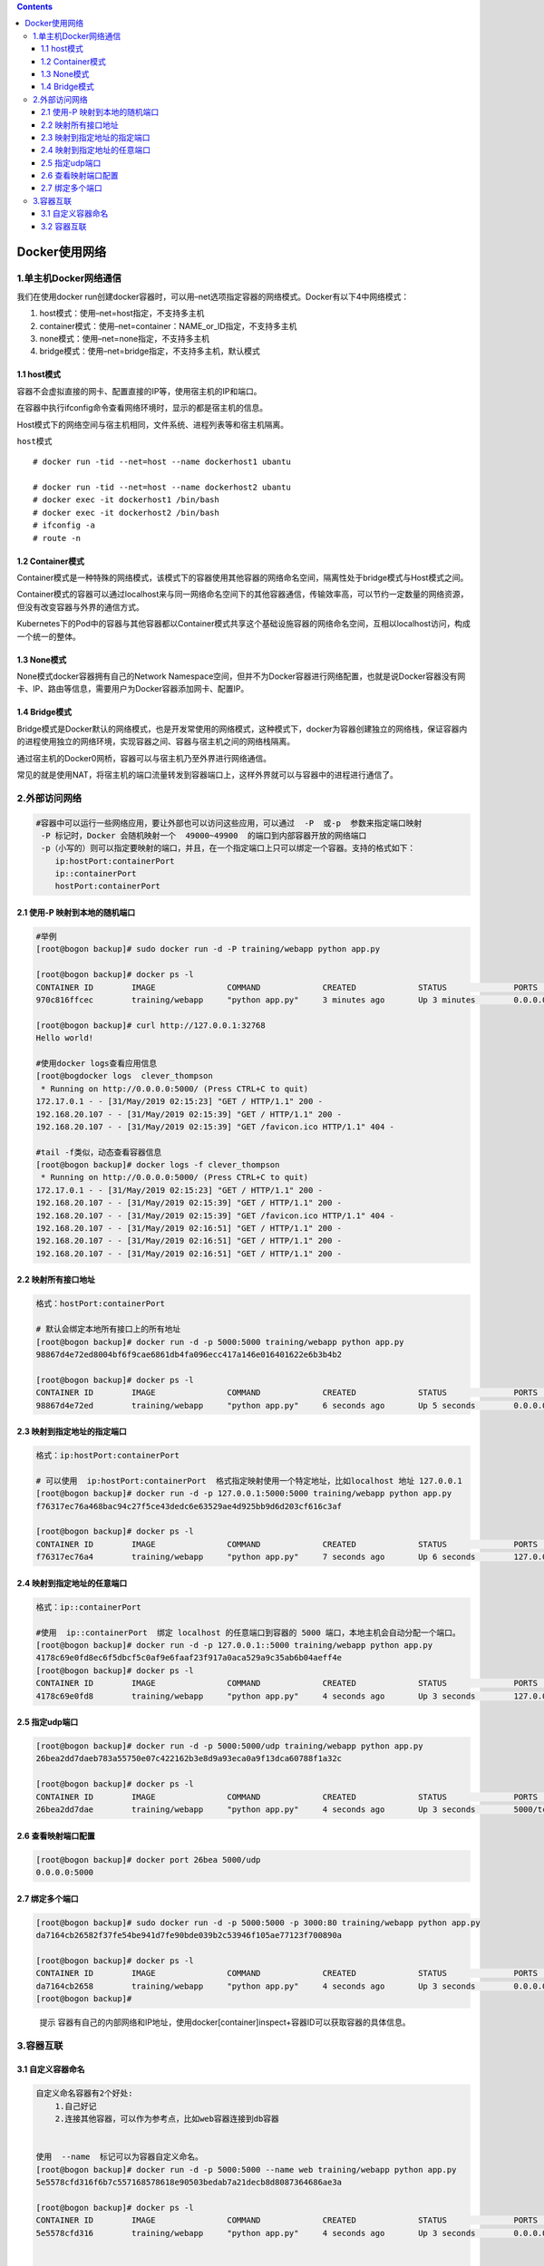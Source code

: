 .. contents::
   :depth: 3
..

Docker使用网络
==============

1.单主机Docker网络通信
----------------------

我们在使用docker
run创建docker容器时，可以用–net选项指定容器的网络模式。Docker有以下4中网络模式：

1. host模式：使用–net=host指定，不支持多主机
2. container模式：使用–net=container：NAME_or_ID指定，不支持多主机
3. none模式：使用–net=none指定，不支持多主机
4. bridge模式：使用–net=bridge指定，不支持多主机，默认模式

1.1 host模式
~~~~~~~~~~~~

容器不会虚拟直接的网卡、配置直接的IP等，使用宿主机的IP和端口。

在容器中执行ifconfig命令查看网络环境时，显示的都是宿主机的信息。

Host模式下的网络空间与宿主机相同，文件系统、进程列表等和宿主机隔离。

``host模式``

.. image:: ../_static/docker-host0001.png

::

   # docker run -tid --net=host --name dockerhost1 ubantu

   # docker run -tid --net=host --name dockerhost2 ubantu
   # docker exec -it dockerhost1 /bin/bash
   # docker exec -it dockerhost2 /bin/bash
   # ifconfig -a
   # route -n

1.2 Container模式
~~~~~~~~~~~~~~~~~

Container模式是一种特殊的网络模式，该模式下的容器使用其他容器的网络命名空间，隔离性处于bridge模式与Host模式之间。

Container模式的容器可以通过localhost来与同一网络命名空间下的其他容器通信，传输效率高，可以节约一定数量的网络资源，但没有改变容器与外界的通信方式。

Kubernetes下的Pod中的容器与其他容器都以Container模式共享这个基础设施容器的网络命名空间，互相以localhost访问，构成一个统一的整体。

.. image:: ../_static/docker-contain0001.png

1.3 None模式
~~~~~~~~~~~~

None模式docker容器拥有自己的Network
Namespace空间，但并不为Docker容器进行网络配置，也就是说Docker容器没有网卡、IP、路由等信息，需要用户为Docker容器添加网卡、配置IP。

.. image:: ../_static/docker-none0001.png

1.4 Bridge模式
~~~~~~~~~~~~~~

Bridge模式是Docker默认的网络模式，也是开发常使用的网络模式，这种模式下，docker为容器创建独立的网络栈，保证容器内的进程使用独立的网络环境，实现容器之间、容器与宿主机之间的网络栈隔离。

通过宿主机的Docker0网桥，容器可以与宿主机乃至外界进行网络通信。

.. image:: ../_static/docker-bridge0001.png

常见的就是使用NAT，将宿主机的端口流量转发到容器端口上，这样外界就可以与容器中的进程进行通信了。

2.外部访问网络
--------------

.. code:: shell

   #容器中可以运行一些网络应用，要让外部也可以访问这些应用，可以通过  -P  或-p  参数来指定端口映射
    -P 标记时，Docker 会随机映射一个  49000~49900  的端口到内部容器开放的网络端口
    -p（小写的）则可以指定要映射的端口，并且，在一个指定端口上只可以绑定一个容器。支持的格式如下：
       ip:hostPort:containerPort 
       ip::containerPort 
       hostPort:containerPort 

2.1 使用-P 映射到本地的随机端口
~~~~~~~~~~~~~~~~~~~~~~~~~~~~~~~

.. code:: shell

   #举例
   [root@bogon backup]# sudo docker run -d -P training/webapp python app.py

   [root@bogon backup]# docker ps -l
   CONTAINER ID        IMAGE               COMMAND             CREATED             STATUS              PORTS                     NAMES
   970c816ffcec        training/webapp     "python app.py"     3 minutes ago       Up 3 minutes        0.0.0.0:32768->5000/tcp   clever_thompson

   [root@bogon backup]# curl http://127.0.0.1:32768
   Hello world!

   #使用docker logs查看应用信息
   [root@bogdocker logs  clever_thompson
    * Running on http://0.0.0.0:5000/ (Press CTRL+C to quit)
   172.17.0.1 - - [31/May/2019 02:15:23] "GET / HTTP/1.1" 200 -
   192.168.20.107 - - [31/May/2019 02:15:39] "GET / HTTP/1.1" 200 -
   192.168.20.107 - - [31/May/2019 02:15:39] "GET /favicon.ico HTTP/1.1" 404 -

   #tail -f类似，动态查看容器信息
   [root@bogon backup]# docker logs -f clever_thompson
    * Running on http://0.0.0.0:5000/ (Press CTRL+C to quit)
   172.17.0.1 - - [31/May/2019 02:15:23] "GET / HTTP/1.1" 200 -
   192.168.20.107 - - [31/May/2019 02:15:39] "GET / HTTP/1.1" 200 -
   192.168.20.107 - - [31/May/2019 02:15:39] "GET /favicon.ico HTTP/1.1" 404 -
   192.168.20.107 - - [31/May/2019 02:16:51] "GET / HTTP/1.1" 200 -
   192.168.20.107 - - [31/May/2019 02:16:51] "GET / HTTP/1.1" 200 -
   192.168.20.107 - - [31/May/2019 02:16:51] "GET / HTTP/1.1" 200 -

2.2 映射所有接口地址
~~~~~~~~~~~~~~~~~~~~

.. code:: shell

   格式：hostPort:containerPort 

   # 默认会绑定本地所有接口上的所有地址
   [root@bogon backup]# docker run -d -p 5000:5000 training/webapp python app.py
   98867d4e72ed8004bf6f9cae6861db4fa096ecc417a146e016401622e6b3b4b2

   [root@bogon backup]# docker ps -l
   CONTAINER ID        IMAGE               COMMAND             CREATED             STATUS              PORTS                    NAMES
   98867d4e72ed        training/webapp     "python app.py"     6 seconds ago       Up 5 seconds        0.0.0.0:5000->5000/tcp   mystifying_beaver

2.3 映射到指定地址的指定端口
~~~~~~~~~~~~~~~~~~~~~~~~~~~~

.. code:: shell

   格式：ip:hostPort:containerPort 
       
   # 可以使用  ip:hostPort:containerPort  格式指定映射使用一个特定地址，比如localhost 地址 127.0.0.1
   [root@bogon backup]# docker run -d -p 127.0.0.1:5000:5000 training/webapp python app.py
   f76317ec76a468bac94c27f5ce43dedc6e63529ae4d925bb9d6d203cf616c3af

   [root@bogon backup]# docker ps -l
   CONTAINER ID        IMAGE               COMMAND             CREATED             STATUS              PORTS                      NAMES
   f76317ec76a4        training/webapp     "python app.py"     7 seconds ago       Up 6 seconds        127.0.0.1:5000->5000/tcp   vigilant_franklin

2.4 映射到指定地址的任意端口
~~~~~~~~~~~~~~~~~~~~~~~~~~~~

.. code:: shell

   格式：ip::containerPort 

   #使用  ip::containerPort  绑定 localhost 的任意端口到容器的 5000 端口，本地主机会自动分配一个端口。
   [root@bogon backup]# docker run -d -p 127.0.0.1::5000 training/webapp python app.py
   4178c69e0fd8ec6f5dbcf5c0af9e6faaf23f917a0aca529a9c35ab6b04aeff4e
   [root@bogon backup]# docker ps -l
   CONTAINER ID        IMAGE               COMMAND             CREATED             STATUS              PORTS                       NAMES
   4178c69e0fd8        training/webapp     "python app.py"     4 seconds ago       Up 3 seconds        127.0.0.1:32768->5000/tcp   eloquent_noether

2.5 指定udp端口
~~~~~~~~~~~~~~~

.. code:: shell

   [root@bogon backup]# docker run -d -p 5000:5000/udp training/webapp python app.py
   26bea2dd7daeb783a55750e07c422162b3e8d9a93eca0a9f13dca60788f1a32c

   [root@bogon backup]# docker ps -l
   CONTAINER ID        IMAGE               COMMAND             CREATED             STATUS              PORTS                              NAMES
   26bea2dd7dae        training/webapp     "python app.py"     4 seconds ago       Up 3 seconds        5000/tcp, 0.0.0.0:5000->5000/udp   fervent_zhukovsky

2.6 查看映射端口配置
~~~~~~~~~~~~~~~~~~~~

.. code:: shell

   [root@bogon backup]# docker port 26bea 5000/udp
   0.0.0.0:5000

2.7 绑定多个端口
~~~~~~~~~~~~~~~~

.. code:: shell

   [root@bogon backup]# sudo docker run -d -p 5000:5000 -p 3000:80 training/webapp python app.py
   da7164cb26582f37fe54be941d7fe90bde039b2c53946f105ae77123f700890a

   [root@bogon backup]# docker ps -l
   CONTAINER ID        IMAGE               COMMAND             CREATED             STATUS              PORTS                                          NAMES
   da7164cb2658        training/webapp     "python app.py"     4 seconds ago       Up 3 seconds        0.0.0.0:5000->5000/tcp, 0.0.0.0:3000->80/tcp   serene_dhawan
   [root@bogon backup]#

..

   提示
   容器有自己的内部网络和IP地址，使用docker[container]inspect+容器ID可以获取容器的具体信息。

3.容器互联
----------

3.1 自定义容器命名
~~~~~~~~~~~~~~~~~~

.. code:: shell

   自定义命名容器有2个好处:
       1.自己好记
       2.连接其他容器，可以作为参考点，比如web容器连接到db容器
       
       
   使用  --name  标记可以为容器自定义命名。
   [root@bogon backup]# docker run -d -p 5000:5000 --name web training/webapp python app.py
   5e5578cfd316f6b7c557168578618e90503bedab7a21decb8d8087364686ae3a

   [root@bogon backup]# docker ps -l
   CONTAINER ID        IMAGE               COMMAND             CREATED             STATUS              PORTS                    NAMES
   5e5578cfd316        training/webapp     "python app.py"     4 seconds ago       Up 3 seconds        0.0.0.0:5000->5000/tcp   web


   #可以使用docker inspect来查看容器的名字
   [root@bogon backup]# sudo docker inspect -f "{{ .Name }}" 5e5578c
   /web
   ### 注意：容器的名字是唯一的，如果名称被定义了，要再次使用需先docker rm掉之前创建的同名容器


   # 下载一个数据库并命名为db
   sudo docker run -d --name db training/postgres

   ### docker run  的时候如果添加  --rm  标记，则容器在终止后会立刻删除。注意，--rm 和 -d 参数不能同时使用
   # 下载一个web，将web和db进行关联
   [root@bogon backup]# docker run --rm --name web2 --link db:db training/webapp
    * Running on http://0.0.0.0:5000/ (Press CTRL+C to quit)
    
   ^C[root@bogon backup]# docker ps -a
   CONTAINER ID        IMAGE               COMMAND                  CREATED             STATUS                        PORTS                     NAMES
   c9dbe104b1a7        training/webapp     "python app.py"          6 minutes ago       Up 6 minutes                  0.0.0.0:32769->5000/tcp   web
   761b5c162cc6        training/postgres   "su postgres -c '/us…"   8 minutes ago       Up 8 minutes                  5432/tcp                  db
   26bea2dd7dae        training/webapp     "python app.py"          45 minutes ago      Exited (137) 41 minutes ago                             fervent_zhukovsky

.. _容器互联-1:

3.2 容器互联
~~~~~~~~~~~~

.. code:: shell

   # 使用--link参数可以让容器之间安全的进行交互。

   先创建一个新的数据库容器。
   [root@bogon backup]# docker run -d --name db training/postgres

   # 强制删除运行中，之前的web容器
   [root@bogon backup]# docker rm -f web
   web

   #然后创建一个新的 web 容器，并将它连接到 db 容器
   [root@bogon backup]# docker run -d -P --name web --link db:db training/webapp python app.py
   c9dbe104b1a7955b7c957e07c70f98fd23913e1db95ecf219378c637845360f2

   #使用docker ps来查看容器的连接
   [root@bogon backup]# docker ps
   CONTAINER ID        IMAGE               COMMAND                  CREATED             STATUS              PORTS                     NAMES
   c9dbe104b1a7        training/webapp     "python app.py"          27 seconds ago      Up 25 seconds       0.0.0.0:32769->5000/tcp   web
   761b5c162cc6        training/postgres   "su postgres -c '/us…"   2 minutes ago       Up 2 minutes        5432/tcp                  db

Docker通过2种方式为容器公开连接信息

1. 环境变量

2. 更新/etc/hosts 文件

使用env命令查看web容器的环境变量

.. code:: shell

   #使用 env 命令来查看 web 容器的环境变量
   [root@bogon backup]# docker run --rm --name web2 --link db:db training/webapp env
   PATH=/usr/local/sbin:/usr/local/bin:/usr/sbin:/usr/bin:/sbin:/bin
   HOSTNAME=bb6b5ac2dfe8
   DB_PORT=tcp://172.17.0.3:5432
   DB_PORT_5432_TCP=tcp://172.17.0.3:5432
   DB_PORT_5432_TCP_ADDR=172.17.0.3
   DB_PORT_5432_TCP_PORT=5432
   DB_PORT_5432_TCP_PROTO=tcp
   DB_NAME=/web2/db
   DB_ENV_PG_VERSION=9.3
   HOME=/root

   # 其中DB_开头的环境变量是供web容器连接db容器使用,前缀采用大写的连接别名

查看父容器的/etc/hosts的文件

.. code:: shell

   sudo docker run -it --rm --link db:db training/webapp /bin/bash

   #有2个hosts，第一个是web容器，web容器用id作为他的主机名,第二个是db容器的ip和主机名
   root@3ff92a05fd63:/opt/webapp# cat /etc/hosts
   127.0.0.1       localhost
   ::1     localhost ip6-localhost ip6-loopback
   fe00::0 ip6-localnet
   ff00::0 ip6-mcastprefix
   ff02::1 ip6-allnodes
   ff02::2 ip6-allrouters
   172.17.0.3      db 761b5c162cc6
   172.17.0.4      3ff92a05fd63

   root@3ff92a05fd63:/opt/webapp# ping 172.17.0.3
   PING 172.17.0.3 (172.17.0.3) 56(84) bytes of data.
   64 bytes from 172.17.0.3: icmp_seq=1 ttl=64 time=0.178 ms
   64 bytes from 172.17.0.3: icmp_seq=2 ttl=64 time=0.058 ms
   64 bytes from 172.17.0.3: icmp_seq=3 ttl=64 time=0.069 ms


   #用户可以链接多个父容器到子容器，比如可以链接多个web到db容器上。
